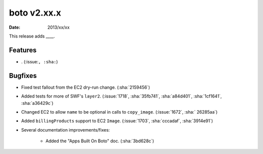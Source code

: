 boto v2.xx.x
============

:date: 2013/xx/xx

This release adds ____.


Features
--------

* . (:issue:``, :sha:``)


Bugfixes
--------

* Fixed test fallout from the EC2 dry-run change. (:sha:`2159456`)
* Added tests for more of SWF's ``layer2``. (:issue:`1718`, :sha:`35fb741`,
  :sha:`a84d401`, :sha:`1cf1641`, :sha:`a36429c`)
* Changed EC2 to allow ``name`` to be optional in calls to ``copy_image``.
  (:issue:`1672`, :sha:` 26285aa`)
* Added ``billingProducts`` support to EC2 ``Image``. (:issue:`1703`,
  :sha:`cccadaf`, :sha:`3914e91`)
* Several documentation improvements/fixes:

    * Added the "Apps Built On Boto" doc. (:sha:`3bd628c`)
